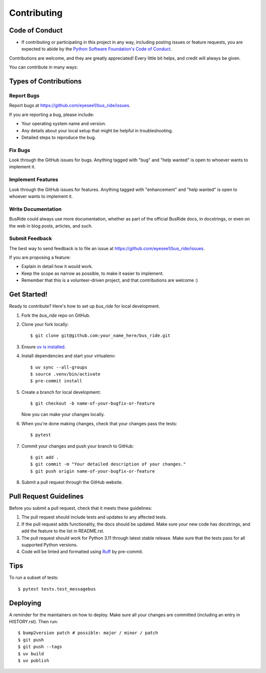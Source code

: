 .. highlight:: shell

============
Contributing
============

Code of Conduct
---------------

- If contributing or participating in this project in any way, including posting issues or feature requests, you are
  expected to abide by
  the `Python Software Foundation's Code of Conduct <https://policies.python.org/python.org/code-of-conduct/>`_.

Contributions are welcome, and they are greatly appreciated! Every little bit
helps, and credit will always be given.

You can contribute in many ways:

Types of Contributions
----------------------

Report Bugs
~~~~~~~~~~~

Report bugs at https://github.com/eyesee1/bus_ride/issues.

If you are reporting a bug, please include:

* Your operating system name and version.
* Any details about your local setup that might be helpful in troubleshooting.
* Detailed steps to reproduce the bug.

Fix Bugs
~~~~~~~~

Look through the GitHub issues for bugs. Anything tagged with "bug" and "help
wanted" is open to whoever wants to implement it.

Implement Features
~~~~~~~~~~~~~~~~~~

Look through the GitHub issues for features. Anything tagged with "enhancement"
and "help wanted" is open to whoever wants to implement it.

Write Documentation
~~~~~~~~~~~~~~~~~~~

BusRide could always use more documentation, whether as part of the
official BusRide docs, in docstrings, or even on the web in blog posts,
articles, and such.

Submit Feedback
~~~~~~~~~~~~~~~

The best way to send feedback is to file an issue at https://github.com/eyesee1/bus_ride/issues.

If you are proposing a feature:

* Explain in detail how it would work.
* Keep the scope as narrow as possible, to make it easier to implement.
* Remember that this is a volunteer-driven project, and that contributions
  are welcome :)

Get Started!
------------

Ready to contribute? Here's how to set up `bus_ride` for local development.

#. Fork the `bus_ride` repo on GitHub.
#. Clone your fork locally::

    $ git clone git@github.com:your_name_here/bus_ride.git

#. Ensure `uv is installed`_.
#. Install dependencies and start your virtualenv::

    $ uv sync --all-groups
    $ source .venv/bin/activate
    $ pre-commit install

#. Create a branch for local development::

    $ git checkout -b name-of-your-bugfix-or-feature

   Now you can make your changes locally.

#. When you're done making changes, check that your changes pass the tests::

    $ pytest


#. Commit your changes and push your branch to GitHub::

    $ git add .
    $ git commit -m "Your detailed description of your changes."
    $ git push origin name-of-your-bugfix-or-feature

#. Submit a pull request through the GitHub website.

.. _uv is installed: https://docs.astral.sh/uv/getting-started/installation/

Pull Request Guidelines
-----------------------

Before you submit a pull request, check that it meets these guidelines:

1. The pull request should include tests and updates to any affected tests.
2. If the pull request adds functionality, the docs should be updated. Make sure
   your new code has docstrings, and add the
   feature to the list in README.rst.
3. The pull request should work for Python 3.11 through latest stable release.
   Make sure that the tests pass for all supported Python versions.
4. Code will be linted and formatted using `Ruff`_ by pre-commit.

.. _Ruff: https://docs.astral.sh/ruff/

Tips
----

To run a subset of tests::

$ pytest tests.test_messagebus


Deploying
---------

A reminder for the maintainers on how to deploy.
Make sure all your changes are committed (including an entry in HISTORY.rst).
Then run::

$ bump2version patch # possible: major / minor / patch
$ git push
$ git push --tags
$ uv build
$ uv publish

